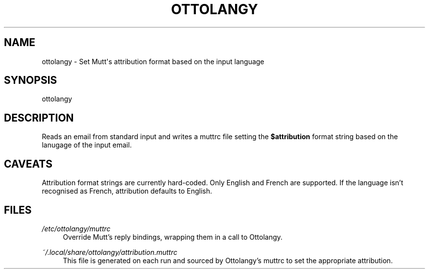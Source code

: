 '\" t
.\"     Title: ottolangy
.\"    Author: [FIXME: author] [see http://www.docbook.org/tdg5/en/html/author]
.\" Generator: DocBook XSL Stylesheets vsnapshot <http://docbook.sf.net/>
.\"      Date: 03/20/2021
.\"    Manual: \ \&
.\"    Source: \ \&
.\"  Language: English
.\"
.TH "OTTOLANGY" "1" "03/20/2021" "\ \&" "\ \&"
.\" -----------------------------------------------------------------
.\" * Define some portability stuff
.\" -----------------------------------------------------------------
.\" ~~~~~~~~~~~~~~~~~~~~~~~~~~~~~~~~~~~~~~~~~~~~~~~~~~~~~~~~~~~~~~~~~
.\" http://bugs.debian.org/507673
.\" http://lists.gnu.org/archive/html/groff/2009-02/msg00013.html
.\" ~~~~~~~~~~~~~~~~~~~~~~~~~~~~~~~~~~~~~~~~~~~~~~~~~~~~~~~~~~~~~~~~~
.ie \n(.g .ds Aq \(aq
.el       .ds Aq '
.\" -----------------------------------------------------------------
.\" * set default formatting
.\" -----------------------------------------------------------------
.\" disable hyphenation
.nh
.\" disable justification (adjust text to left margin only)
.ad l
.\" -----------------------------------------------------------------
.\" * MAIN CONTENT STARTS HERE *
.\" -----------------------------------------------------------------
.SH "NAME"
ottolangy \- Set Mutt\*(Aqs attribution format based on the input language
.SH "SYNOPSIS"
.sp
ottolangy
.SH "DESCRIPTION"
.sp
Reads an email from standard input and writes a muttrc file setting the \fB$attribution\fR format string based on the lanugage of the input email\&.
.SH "CAVEATS"
.sp
Attribution format strings are currently hard\-coded\&. Only English and French are supported\&. If the language isn\(cqt recognised as French, attribution defaults to English\&.
.SH "FILES"
.PP
\fI/etc/ottolangy/muttrc\fR
.RS 4
Override Mutt\(cqs reply bindings, wrapping them in a call to Ottolangy\&.
.RE
.PP
\fI~/\&.local/share/ottolangy/attribution\&.muttrc\fR
.RS 4
This file is generated on each run and sourced by Ottolangy\(cqs muttrc to set the appropriate attribution\&.
.RE
